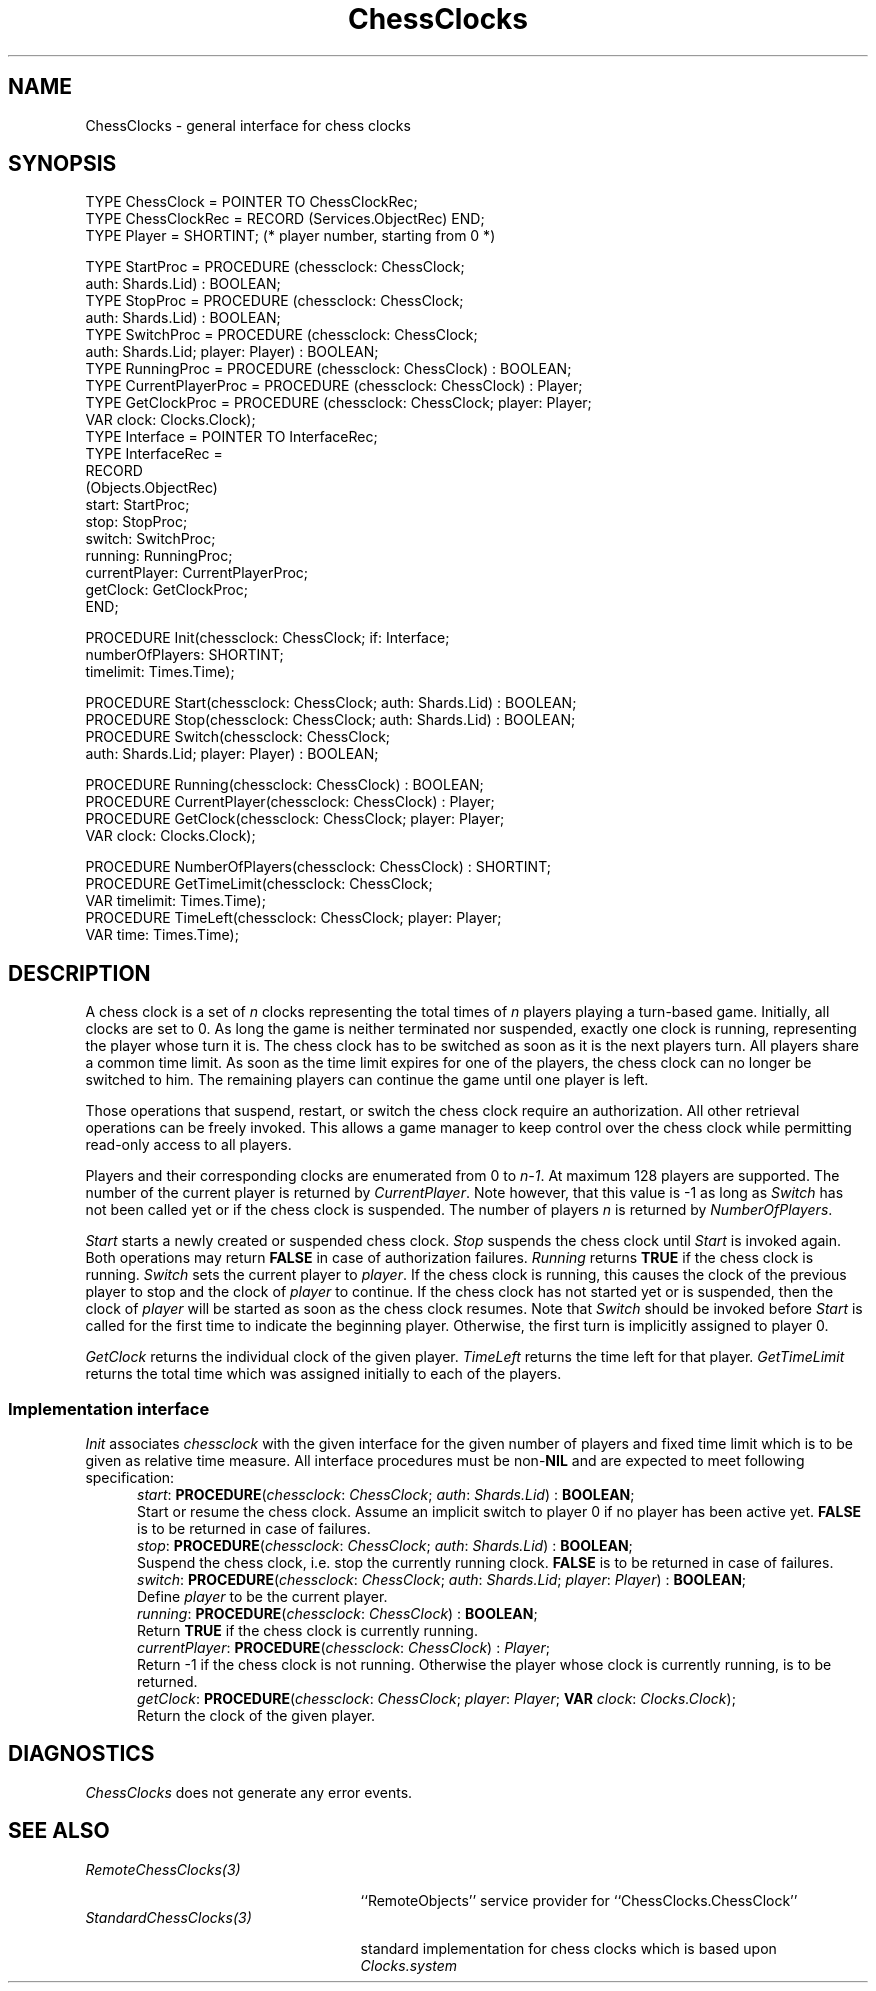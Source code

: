 .\" ---------------------------------------------------------------------------
.\" Ulm's Oberon System Documentation
.\" Copyright (C) 1989-2004 by University of Ulm, SAI, D-89069 Ulm, Germany
.\" ---------------------------------------------------------------------------
.\"    Permission is granted to make and distribute verbatim copies of this
.\" manual provided the copyright notice and this permission notice are
.\" preserved on all copies.
.\" 
.\"    Permission is granted to copy and distribute modified versions of
.\" this manual under the conditions for verbatim copying, provided also
.\" that the sections entitled "GNU General Public License" and "Protect
.\" Your Freedom--Fight `Look And Feel'" are included exactly as in the
.\" original, and provided that the entire resulting derived work is
.\" distributed under the terms of a permission notice identical to this
.\" one.
.\" 
.\"    Permission is granted to copy and distribute translations of this
.\" manual into another language, under the above conditions for modified
.\" versions, except that the sections entitled "GNU General Public
.\" License" and "Protect Your Freedom--Fight `Look And Feel'", and this
.\" permission notice, may be included in translations approved by the Free
.\" Software Foundation instead of in the original English.
.\" ---------------------------------------------------------------------------
.de Pg
.nf
.ie t \{\
.	sp 0.3v
.	ps 9
.	ft CW
.\}
.el .sp 1v
..
.de Pe
.ie t \{\
.	ps
.	ft P
.	sp 0.3v
.\}
.el .sp 1v
.fi
..
'\"----------------------------------------------------------------------------
.de Tb
.br
.nr Tw \w'\\$1MMM'
.in +\\n(Twu
..
.de Te
.in -\\n(Twu
..
.de Tp
.br
.ne 2v
.in -\\n(Twu
\fI\\$1\fP
.br
.in +\\n(Twu
.sp -1
..
'\"----------------------------------------------------------------------------
'\" Is [prefix]
'\" Ic capability
'\" If procname params [rtype]
'\" Ef
'\"----------------------------------------------------------------------------
.de Is
.br
.ie \\n(.$=1 .ds iS \\$1
.el .ds iS "
.nr I1 5
.nr I2 5
.in +\\n(I1
..
.de Ic
.sp .3
.in -\\n(I1
.nr I1 5
.nr I2 2
.in +\\n(I1
.ti -\\n(I1
If
\.I \\$1
\.B IN
\.IR caps :
.br
..
.de If
.ne 3v
.sp 0.3
.ti -\\n(I2
.ie \\n(.$=3 \fI\\$1\fP: \fBPROCEDURE\fP(\\*(iS\\$2) : \\$3;
.el \fI\\$1\fP: \fBPROCEDURE\fP(\\*(iS\\$2);
.br
..
.de Ef
.in -\\n(I1
.sp 0.3
..
'\"----------------------------------------------------------------------------
'\"	Strings - made in Ulm (tm 8/87)
'\"
'\"				troff or new nroff
'ds A \(:A
'ds O \(:O
'ds U \(:U
'ds a \(:a
'ds o \(:o
'ds u \(:u
'ds s \(ss
'\"
'\"     international character support
.ds ' \h'\w'e'u*4/10'\z\(aa\h'-\w'e'u*4/10'
.ds ` \h'\w'e'u*4/10'\z\(ga\h'-\w'e'u*4/10'
.ds : \v'-0.6m'\h'(1u-(\\n(.fu%2u))*0.13m+0.06m'\z.\h'0.2m'\z.\h'-((1u-(\\n(.fu%2u))*0.13m+0.26m)'\v'0.6m'
.ds ^ \\k:\h'-\\n(.fu+1u/2u*2u+\\n(.fu-1u*0.13m+0.06m'\z^\h'|\\n:u'
.ds ~ \\k:\h'-\\n(.fu+1u/2u*2u+\\n(.fu-1u*0.13m+0.06m'\z~\h'|\\n:u'
.ds C \\k:\\h'+\\w'e'u/4u'\\v'-0.6m'\\s6v\\s0\\v'0.6m'\\h'|\\n:u'
.ds v \\k:\(ah\\h'|\\n:u'
.ds , \\k:\\h'\\w'c'u*0.4u'\\z,\\h'|\\n:u'
'\"----------------------------------------------------------------------------
.ie t .ds St "\v'.3m'\s+2*\s-2\v'-.3m'
.el .ds St *
.de cC
.IP "\fB\\$1\fP"
..
'\"----------------------------------------------------------------------------
.de Op
.TP
.SM
.ie \\n(.$=2 .BI (+|\-)\\$1 " \\$2"
.el .B (+|\-)\\$1
..
.de Mo
.TP
.SM
.BI \\$1 " \\$2"
..
'\"----------------------------------------------------------------------------
.TH ChessClocks 3 "Last change: 23 April 2004" "Release 0.5" "Ulm's Oberon System"
.SH NAME
ChessClocks \- general interface for chess clocks
.SH SYNOPSIS
.Pg
TYPE ChessClock = POINTER TO ChessClockRec;
TYPE ChessClockRec = RECORD (Services.ObjectRec) END;
TYPE Player = SHORTINT; (* player number, starting from 0 *)
.sp 0.7
TYPE StartProc = PROCEDURE (chessclock: ChessClock;
                            auth: Shards.Lid) : BOOLEAN;
TYPE StopProc = PROCEDURE (chessclock: ChessClock;
                           auth: Shards.Lid) : BOOLEAN;
TYPE SwitchProc = PROCEDURE (chessclock: ChessClock;
                             auth: Shards.Lid; player: Player) : BOOLEAN;
TYPE RunningProc = PROCEDURE (chessclock: ChessClock) : BOOLEAN;
TYPE CurrentPlayerProc = PROCEDURE (chessclock: ChessClock) : Player;
TYPE GetClockProc = PROCEDURE (chessclock: ChessClock; player: Player;
                               VAR clock: Clocks.Clock);
TYPE Interface = POINTER TO InterfaceRec;
TYPE InterfaceRec =
      RECORD
         (Objects.ObjectRec)
         start: StartProc;
         stop: StopProc;
         switch: SwitchProc;
         running: RunningProc;
         currentPlayer: CurrentPlayerProc;
         getClock: GetClockProc;
      END;
.sp 0.7
PROCEDURE Init(chessclock: ChessClock; if: Interface;
               numberOfPlayers: SHORTINT;
               timelimit: Times.Time);
.sp 0.7
PROCEDURE Start(chessclock: ChessClock; auth: Shards.Lid) : BOOLEAN;
PROCEDURE Stop(chessclock: ChessClock; auth: Shards.Lid) : BOOLEAN;
PROCEDURE Switch(chessclock: ChessClock;
                 auth: Shards.Lid; player: Player) : BOOLEAN;
.sp 0.7
PROCEDURE Running(chessclock: ChessClock) : BOOLEAN;
PROCEDURE CurrentPlayer(chessclock: ChessClock) : Player;
PROCEDURE GetClock(chessclock: ChessClock; player: Player;
                   VAR clock: Clocks.Clock);
.sp 0.7
PROCEDURE NumberOfPlayers(chessclock: ChessClock) : SHORTINT;
PROCEDURE GetTimeLimit(chessclock: ChessClock;
                       VAR timelimit: Times.Time);
PROCEDURE TimeLeft(chessclock: ChessClock; player: Player;
                   VAR time: Times.Time);
.Pe
.SH DESCRIPTION
A chess clock is a set of \fIn\fP clocks representing the total times
of \fIn\fP players playing a turn-based game.  Initially, all clocks
are set to 0. As long the game is neither terminated nor suspended,
exactly one clock is running, representing the player whose turn it is.
The chess clock has to be switched as soon as it is the next players turn.
All players share a common time limit. As soon as the time limit expires
for one of the players, the chess clock can no longer be switched to him.
The remaining players can continue the game until one player is left.
.PP
Those operations that suspend, restart, or switch the chess clock
require an authorization. All other retrieval operations can be freely
invoked. This allows a game manager to keep control over the chess
clock while permitting read-only access to all players.
.PP
Players and their corresponding clocks are enumerated from 0 to
\fIn-1\fP.  At maximum 128 players are supported.  The number of the
current player is returned by \fICurrentPlayer\fP. Note however, that
this value is -1 as long as \fISwitch\fP has not been called yet or if
the chess clock is suspended. The number of players \fIn\fP is returned
by \fINumberOfPlayers\fP.
.PP
.I Start
starts a newly created or suspended chess clock.
.I Stop
suspends the chess clock until \fIStart\fP is invoked again.
Both operations may return \fBFALSE\fP in case of authorization
failures.
.I Running
returns \fBTRUE\fP if the chess clock is running.
.I Switch
sets the current player to \fIplayer\fP. If the chess clock is
running, this causes the clock of the previous player to stop
and the clock of \fIplayer\fP to continue. If the chess clock has
not started yet or is suspended, then the clock of \fIplayer\fP
will be started as soon as the chess clock resumes. Note that
\fISwitch\fP should be invoked before \fIStart\fP is called for
the first time to indicate the beginning player. Otherwise,
the first turn is implicitly assigned to player 0.
.PP
.I GetClock
returns the individual clock of the given player.
.I TimeLeft
returns the time left for that player.
.I GetTimeLimit
returns the total time which was assigned initially to each of the
players.
.SS "Implementation interface"
.I Init
associates \fIchessclock\fP with the given interface for the
given number of players and fixed time limit which is to be
given as relative time measure. All interface procedures must
be non-\fBNIL\fP and are expected to meet following specification:
.Is "\fIchessclock\fP: \fIChessClock\fP"
.If start "; \fIauth\fP: \fIShards.Lid\fP" "\fBBOOLEAN\fP"
Start or resume the chess clock. Assume an implicit switch to
player 0 if no player has been active yet.
\fBFALSE\fP is to be returned in case of failures.
.If stop "; \fIauth\fP: \fIShards.Lid\fP" "\fBBOOLEAN\fP"
Suspend the chess clock, i.e. stop the currently running clock.
\fBFALSE\fP is to be returned in case of failures.
.If switch "; \fIauth\fP: \fIShards.Lid\fP; \fIplayer\fP: \fIPlayer\fP" "\fBBOOLEAN\fP"
Define \fIplayer\fP to be the current player.
.If running "" "\fBBOOLEAN\fP"
Return \fBTRUE\fP if the chess clock is currently running.
.If currentPlayer "" "\fIPlayer\fP"
Return -1 if the chess clock is not running. Otherwise the player
whose clock is currently running, is to be returned.
.If getClock "; \fIplayer\fP: \fIPlayer\fP; \fBVAR\fP \fIclock\fP: \fIClocks.Clock\fP"
Return the clock of the given player.
.Ef
.SH DIAGNOSTICS
.I ChessClocks
does not generate any error events.
.SH "SEE ALSO"
.Tb StandardChessClocks(3)
.Tp RemoteChessClocks(3)
``RemoteObjects'' service provider for ``ChessClocks.ChessClock''
.Tp StandardChessClocks(3)
standard implementation for chess clocks which is based upon
\fIClocks.system\fP
.Te
.\" ---------------------------------------------------------------------------
.\" $Id: ChessClocks.3,v 1.1 2004/04/23 13:42:14 borchert Exp $
.\" ---------------------------------------------------------------------------
.\" $Log: ChessClocks.3,v $
.\" Revision 1.1  2004/04/23 13:42:14  borchert
.\" Initial revision
.\"
.\" ---------------------------------------------------------------------------

